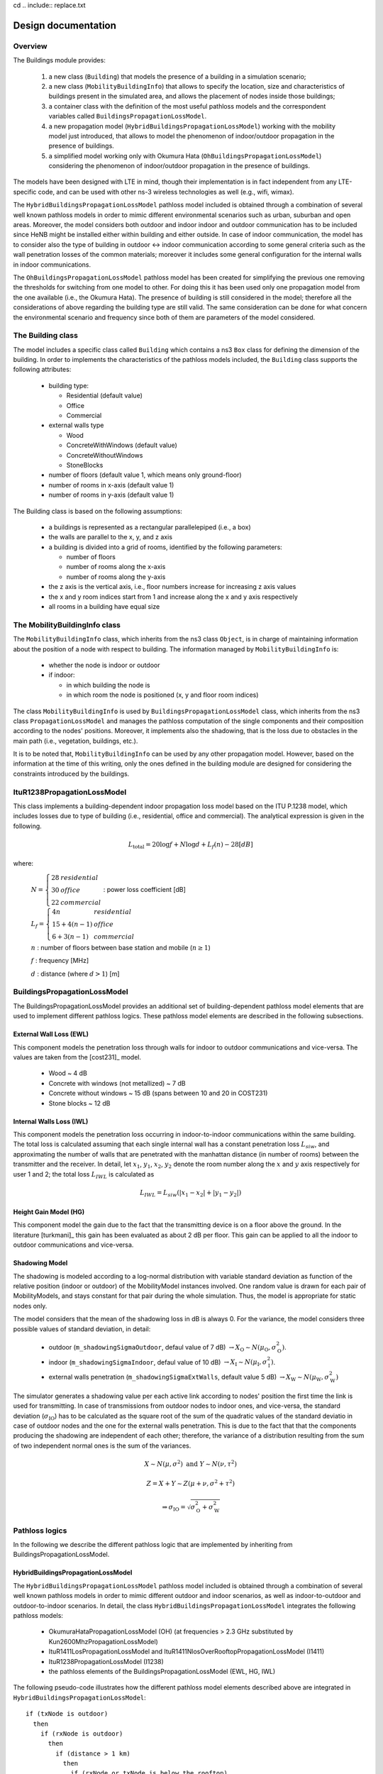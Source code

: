 cd .. include:: replace.txt


++++++++++++++++++++++++++++++++++++++
Design documentation
++++++++++++++++++++++++++++++++++++++


Overview
++++++++

The Buildings module provides:

 #. a new class (``Building``) that models the presence of a building in a simulation scenario;  
 #. a new class (``MobilityBuildingInfo``) that allows to specify the location, size and characteristics of buildings present in the simulated area, and allows the placement of nodes inside those buildings;
 #. a container class with the definition of the most useful pathloss models and the correspondent variables called ``BuildingsPropagationLossModel``.
 #. a new propagation model (``HybridBuildingsPropagationLossModel``) working with the mobility model just introduced, that allows to model the phenomenon of indoor/outdoor propagation in the presence of buildings.
 #. a simplified model working only with Okumura Hata (``OhBuildingsPropagationLossModel``) considering the phenomenon of indoor/outdoor propagation in the presence of buildings.

The models have been designed with LTE in mind, though their implementation is in fact independent from any LTE-specific code, and can be used with other ns-3 wireless technologies as well (e.g., wifi, wimax). 

The ``HybridBuildingsPropagationLossModel`` pathloss model included is obtained through a combination of several well known pathloss models in order to mimic different environmental scenarios such as urban, suburban and open areas. Moreover, the model considers both outdoor and indoor indoor and outdoor communication has to be included since HeNB might be installed either within building and either outside. In case of indoor communication, the model has to consider also the type of building in outdoor <-> indoor communication according to some general criteria such as the wall penetration losses of the common materials; moreover it includes some general configuration for the internal walls in indoor communications. 

The ``OhBuildingsPropagationLossModel`` pathloss model has been created for simplifying the previous one removing the thresholds for switching from one model to other. For doing this it has been used only one propagation model from the one available (i.e., the Okumura Hata). The presence of building is still considered in the model; therefore all the considerations of above regarding the building type are still valid. The same consideration can be done for what concern the environmental scenario and frequency since both of them are parameters of the model considered.


The Building class
++++++++++++++++++

The model includes a specific class called ``Building`` which contains a ns3 ``Box`` class for defining the dimension of the building. In order to implements the characteristics of the pathloss models included, the ``Building`` class supports the following attributes:

  * building type:

    * Residential (default value)
    * Office
    * Commercial

  * external walls type

    * Wood
    * ConcreteWithWindows (default value)
    * ConcreteWithoutWindows
    * StoneBlocks

  * number of floors (default value 1, which means only ground-floor)
  * number of rooms in x-axis (default value 1)
  * number of rooms in y-axis (default value 1)

The Building class is based on the following assumptions:

 * a buildings is represented as a rectangular parallelepiped (i.e., a box)
 * the walls are parallel to the x, y, and z axis
 * a building is divided into a grid of rooms, identified by the following parameters:
 
   * number of floors 
   * number of rooms along the x-axis
   * number of rooms along the y-axis

 * the z axis is the vertical axis, i.e., floor numbers increase for increasing z axis values
 * the x and y room indices start from 1 and increase along the x and y axis respectively
 * all rooms in a building have equal size



The MobilityBuildingInfo class
++++++++++++++++++++++++++++++

The ``MobilityBuildingInfo`` class, which inherits from the ns3 class ``Object``, is in charge of maintaining information about the position of a node with respect to building. The information managed by ``MobilityBuildingInfo`` is:

  * whether the node is indoor or outdoor
  * if indoor:

    * in which building the node is
    * in which room the node is positioned (x, y and floor room indices)  

The class ``MobilityBuildingInfo`` is used by ``BuildingsPropagationLossModel`` class, which inherits from the ns3 class ``PropagationLossModel`` and manages the pathloss computation of the single components and their composition according to the nodes' positions. Moreover, it implements also the shadowing, that is the loss due to obstacles in the main path (i.e., vegetation, buildings, etc.).

It is to be noted that, ``MobilityBuildingInfo`` can be used by any other propagation model. However, based on the information at the time of this writing, only the ones defined in the building module are designed for considering the constraints introduced by the buildings.




ItuR1238PropagationLossModel
++++++++++++++++++++++++++++

This class implements a building-dependent indoor propagation loss model based on the ITU P.1238 model, which includes losses due to type of building (i.e., residential, office and commercial).
The analytical expression is given in the following.

.. math::

  L_\mathrm{total} = 20\log f + N\log d + L_f(n)- 28 [dB]

where:

  :math:`N = \left\{ \begin{array}{lll} 28 & residential \\ 30 & office \\ 22 & commercial\end{array} \right.` : power loss coefficient [dB]

  :math:`L_f = \left\{ \begin{array}{lll} 4n & residential \\ 15+4(n-1) & office \\ 6+3(n-1) & commercial\end{array} \right.`

  :math:`n` : number of floors between base station and mobile (:math:`n\ge 1`)

  :math:`f` : frequency [MHz]

  :math:`d` : distance (where :math:`d > 1`) [m]




BuildingsPropagationLossModel
+++++++++++++++++++++++++++++

The BuildingsPropagationLossModel provides an additional set of building-dependent pathloss model elements that are used to implement different pathloss logics. These pathloss model elements are described in the following subsections.



External Wall Loss (EWL)
-------------------------

This component models the penetration loss through walls for indoor to outdoor communications and vice-versa. The values are taken from the [cost231]_ model.

  * Wood ~ 4 dB
  * Concrete with windows (not metallized) ~ 7 dB
  * Concrete without windows ~ 15 dB (spans between 10 and 20 in COST231)
  * Stone blocks ~ 12 dB


Internal Walls Loss (IWL)
-------------------------

This component models the penetration loss occurring in indoor-to-indoor communications within the same building. The total loss is calculated assuming that each single internal wall has a constant penetration loss :math:`L_{siw}`, and approximating the number of walls that are penetrated with the manhattan distance (in number of rooms) between the transmitter and the receiver. In detail, let :math:`x_1`, :math:`y_1`, :math:`x_2`, :math:`y_2` denote the room number along the :math:`x` and :math:`y` axis respectively for user 1 and 2; the total loss :math:`L_{IWL}` is calculated as 

.. math::

  L_{IWL} = L_{siw} (|x_1 -x_2| + |y_1 - y_2|)

  



Height Gain Model (HG)
-----------------------

This component model the gain due to the fact that the transmitting device is on a floor above the ground. In the literature [turkmani]_ this gain has been evaluated as about 2 dB per floor. This gain can be applied to all the indoor to outdoor communications and vice-versa.


Shadowing Model
---------------

The shadowing is modeled according to a log-normal distribution with variable standard deviation as function of the relative position (indoor or outdoor) of the MobilityModel instances involved. One random value is drawn for each pair of MobilityModels, and stays constant for that pair during the whole simulation. Thus, the model is appropriate for static nodes only. 

The model considers that the mean of the shadowing loss in dB is always 0. For the variance, the model considers three possible values of standard deviation, in detail:

 * outdoor (``m_shadowingSigmaOutdoor``, defaul value of 7 dB) :math:`\rightarrow X_\mathrm{O} \sim N(\mu_\mathrm{O}, \sigma_\mathrm{O}^2)`.
 * indoor (``m_shadowingSigmaIndoor``, defaul value of 10 dB) :math:`\rightarrow X_\mathrm{I} \sim N(\mu_\mathrm{I}, \sigma_\mathrm{I}^2)`.
 * external walls penetration (``m_shadowingSigmaExtWalls``, default value 5 dB) :math:`\rightarrow X_\mathrm{W} \sim N(\mu_\mathrm{W}, \sigma_\mathrm{W}^2)`

The simulator generates a shadowing value per each active link according to nodes' position the first time the link is used for transmitting. In case of transmissions from outdoor nodes to indoor ones, and vice-versa, the standard deviation (:math:`\sigma_\mathrm{IO}`) has to be calculated as the square root of the sum of the quadratic values of the standard deviatio in case of outdoor nodes and the one for the external walls penetration. This is due to the fact that that the components producing the shadowing are independent of each other; therefore, the variance of a distribution resulting from the sum of two independent normal ones is the sum of the variances. 

.. math::
  
  X \sim N(\mu,\sigma^2) \mbox{ and } Y \sim N(\nu,\tau^2)

  Z = X + Y \sim Z (\mu + \nu, \sigma^2 + \tau^2) 

  \Rightarrow \sigma_\mathrm{IO} = \sqrt{\sigma_\mathrm{O}^2 + \sigma_\mathrm{W}^2}





Pathloss logics
+++++++++++++++

In the following we describe the different pathloss logic that are implemented by inheriting from BuildingsPropagationLossModel.


HybridBuildingsPropagationLossModel
-----------------------------------

The ``HybridBuildingsPropagationLossModel`` pathloss model included is obtained through a combination of several well known pathloss models in order to mimic different outdoor and indoor scenarios, as well as indoor-to-outdoor and outdoor-to-indoor scenarios. In detail, the class ``HybridBuildingsPropagationLossModel`` integrates the following pathloss models:

 * OkumuraHataPropagationLossModel (OH) (at frequencies > 2.3 GHz substituted by Kun2600MhzPropagationLossModel)
 * ItuR1411LosPropagationLossModel and ItuR1411NlosOverRooftopPropagationLossModel (I1411)
 * ItuR1238PropagationLossModel (I1238)
 * the pathloss elements of the BuildingsPropagationLossModel (EWL, HG, IWL)

The following pseudo-code illustrates how the different pathloss model elements described above are integrated in  ``HybridBuildingsPropagationLossModel``::

  if (txNode is outdoor)
    then
      if (rxNode is outdoor)
        then
          if (distance > 1 km)
            then
              if (rxNode or txNode is below the rooftop)
                then
                  L = I1411
                else
                  L = OH 
            else
              L = I1411
        else (rxNode is indoor)
          if (distance > 1 km)
            then
              if (rxNode or txNode is below the rooftop)
                L = I1411 + EWL + HG
              else
                L = OH + EWL + HG
            else
              L = I1411 + EWL + HG
  else (txNode is indoor)
    if (rxNode is indoor)
      then
       if (same building)
          then
            L = I1238 + IWL
          else
            L = I1411 + 2*EWL 
     else (rxNode is outdoor)
      if (distance > 1 km)
        then 
          if (rxNode or txNode is below the rooftop)
                then
                  L = I1411 + EWL + HG
                else
                  L = OH + EWL + HG
        else
          L = I1411 + EWL




We note that, for the case of communication between two nodes below rooftop level with distance is greater then 1 km, we still consider the I1411 model, since OH is specifically designed for macro cells and therefore for antennas above the roof-top level.

For the ITU-R P.1411 model we consider both the LOS and NLoS versions. In particular, we considers the LoS propagation for distances that are shorted than a tunable threshold (``m_itu1411NlosThreshold``). In case on NLoS propagation, the over the roof-top model is taken in consideration for modeling both macro BS and SC. In case on NLoS several parameters scenario dependent have been included, such as average street width, orientation, etc. The values of such parameters have to be properly set according to the scenario implemented, the model does not calculate natively their values. In case any values is provided, the standard ones are used, apart for the height of the mobile and BS, which instead their integrity is tested directly in the code (i.e., they have to be greater then zero).  In the following we give the expressions of the components of the model.

We also note that the use of different propagation models (OH, I1411, I1238 with their variants) in HybridBuildingsPropagationLossModel can result in discontinuities of the pathloss with respect to distance. A proper tuning of the attributes (especially the distance threshold attributes) can avoid these discontinuities. However, since the behavior of each model depends on several other parameters (frequency, node heigth, etc), there is no default value of these thresholds that can avoid the discontinuities in all possible configurations. Hence, an appropriate tuning of these parameters is left to the user.


OhBuildingsPropagationLossModel
-------------------------------

The ``OhBuildingsPropagationLossModel`` class has been created as a simple means to solve the discontinuity problems of ``HybridBuildingsPropagationLossModel`` without doing scenario-specific  parameter tuning. The solution is to use only one propagation loss model (i.e., Okumura Hata), while retaining the structure of the pathloss logic for the calculation of other path loss components (such as wall penetration losses). The result is a model that is free of discontinuities (except those due to walls), but that is less realistic overall for a generic scenario with buildings and outdoor/indoor users, e.g., because Okumura Hata is not suitable neither for indoor communications nor for outdoor communications below rooftop level. 

In detail, the class ``OhBuildingsPropagationLossModel`` integrates the following pathloss models:

 * OkumuraHataPropagationLossModel (OH)
 * the pathloss elements of the BuildingsPropagationLossModel (EWL, HG, IWL)

The following pseudo-code illustrates how the different pathloss model elements described above are integrated in ``OhBuildingsPropagationLossModel``::

  if (txNode is outdoor)
    then
      if (rxNode is outdoor)
        then
          L = OH 
        else (rxNode is indoor)
          L = OH + EWL
  else (txNode is indoor)
    if (rxNode is indoor)
      then
       if (same building)
          then
            L = OH + IWL
          else
            L = OH + 2*EWL 
     else (rxNode is outdoor)
        L = OH + EWL
      
We note that OhBuildingsPropagationLossModel is a significant simplification with respect to HybridBuildingsPropagationLossModel, due to the fact that OH is used always. While this gives a less accurate model in some scenarios (especially below rooftop and indoor), it effectively avoids the issue of pathloss discontinuities that affects HybridBuildingsPropagationLossModel.

3GPP aligned propagation loss models
++++++++++++++++++++++++++++++++++++

In the following we describe all the propagation loss models, which are compliant with 3GPP standards. In particular, following propagation loss models are implemented:

* Hybrid3gppPropagationLossModel
* IndoorToIndoorPropagationLossModel
* OutdoorToIndoorPropagationLossModel
* OutdoorToOutdoorPropagationLossModel
* ScmUrbanMacroCellPropagationLossModel
* UrbanMacroCellPropagationLossModel

Hybrid3gppPropagationLossModel
-------------------------------

The ``Hybrid3gppPropagationLossModel`` pathloss model is a combination of the following pathloss models:

* IndoorToIndoorPropagationLossModel
* OutdoorToIndoorPropagationLossModel
* OutdoorToOutdoorPropagationLossModel
* UrbanMacroCellPropagationLossModel

This wrapper class is created to make it easier to evaluate the pathloss in different environments, e.g., Macro cell, D2D outdoor, indoor, hybrid (i.e. outdoor to indoor) and with buildings. The following pseudo-code illustrates how the different pathloss models are integrated in ``Hybrid3gppPropagationLossModel``::

 if (Macro Cell Communication)
    then
      L = UrbanMacroCell
 else (D2D communication)
    if (NodeA is outdoor)
      then
       if (NodeB is outdoor)
          then
            L = OutdoorToOutdoor
          else
            L = OutdoorToIndoor
    else (NodeA is indoor)
       if (NodeB is indoor)
          then
            L = IndoorToIndoor
          else
            L = OutdoorToIndoor

IndoorToIndoorPropagationLossModel
----------------------------------

The model is defined by 3GPP for D2D indoor to indoor scenarios [TR36843]_ [TR36814]_. It considers LOS and NLOS scenarios for 700 MHz frequency (Public Safety use cases) by taking into account the shadowing according to a log-normal distribution. For the case when UE is inside the same building as hotspot the standard deviation is 3 dB and 4 dB for LOS and NLOS, respectively. For the scenario when UE is in a different building the standard deviation is 10 dB.

UE is inside a different building as the indoor hotzone
^^^^^^^^^^^^^^^^^^^^^^^^^^^^^^^^^^^^^^^^^^^^^^^^^^^^^^^


.. math::
          L_\mathrm{NLOS}[\mathrm{dB}] = max(131.1 + 42.8\log_{10}(R) , 147.4 + 43.3\log_{10}(R))


UE is inside the same building as the indoor hotzone
^^^^^^^^^^^^^^^^^^^^^^^^^^^^^^^^^^^^^^^^^^^^^^^^^^^^

.. math::
          L_\mathrm{LOS}[\mathrm{dB}] = 89.5 + 16.9\log_{10}(R)

          L_\mathrm{NLOS}[\mathrm{dB}] = 147.4 + 43.3\log_{10}(R)

where the probability of LOS is given as:

.. math::

   Prob(R) = \left\{ \begin{array}{ll} 1 & \mbox{if } R \le 0.018 Km \\  e^{\frac{-(R-0.018)}{0.027}} & \mbox{if } 0.018 Km \le R \le 0.037 Km \\ 0.5 & \mbox{if } R \ge 0.037 Km\end{array}\right.

According to the standard [TR36843]_, the pathloss for 700 MHz band is computed by applying :math:`20\log_{10}(f_\mathrm{c})` to the pathloss at 2 GHz as follows,

.. math::

   LOSS[\mathrm{dB}] = \begin{array}{ll} LOSS + 20\log_{10}(\frac{f_\mathrm{c}}{2}) & \mbox{if } 0.758 GHz \le f_\mathrm{c} \le 0.798 GHz \end{array}.

where

  :math:`f_\mathrm{c}` : frequency [GHz]

  :math:`R` : distance between the hotspot and UE [Km]

OutdoorToIndoorPropagationLossModel
-----------------------------------
This model is implemented for outdoor to indoor scenarios as per the specifications in [TR36843]_. The model supports both Line-of-Sight (LOS) and Non Line-of-Sight (NLOS) scenarios by taking in to account the shadowing according to a log-normal distribution with standard deviation of 7 dB for both the scenarios.

The pathloss equations used by this model is:

.. math::

  L_\mathrm{LOS}[\mathrm{dB}] = PL\_B1\_tot(d_{in} + d_{out}) + 20 + 0.5d_{in}

.. math::

  L_\mathrm{NLOS}[\mathrm{dB}] = PL\_B1\_tot(d_{in} + d_{out}) + 20 + 0.5d_{in} - 0.8h_{ms}

:math:`PL\_B1\_tot` is computed as follows,

.. math::

   PL\_B1\_tot(d_{in} + d_{out}) = max(PL_{freespace}(d),PL\_B1(d_{in} + d_{out}))

where :math:`PL_{freespace}` is free space path loss from Eq. 4.24 in [winner]_.

.. math::

  PL_{freespace} = 20\log_{10}(d) + 46.4 + 20\log_{10}(\frac{f_\mathrm{c}}{5})

and :math:`PL\_B1` is the path loss from Winner + B1 channel model for LOS and NLOS scenarios in hexagonal layout [winnerfinal]_:

For LOS
^^^^^^^

.. math::

  PL\_B1_\mathrm{LOS}[\mathrm{dB}] = \left\{ \begin{array}{ll} 22.7\log_{10}(d_{in} + d_{out}) + 27 + 20\log_{10}(f_\mathrm{c}) + LOS_{offset} & \mbox{if } 3 m \le d \le d_\mathrm{BP} \\ \\ 40\log_{10}(d_{in} + d_{out}) + 7.56 - 17.3\log_{10}(h^{'}_\mathrm{bs}) - & \mbox{if } d_\mathrm{BP} \le d \le 5000 m \\ 17.3\log_{10}(h^{'}_\mathrm{ms}) + 2.7\log_{10}(f_\mathrm{c}) + LOS_{offset}\end{array}\right.

where the :math:`LOS_{offset}` is 0 dB and the breakpoint distance is given by:

.. math::

  d_\mathrm{BP} \approx 4 h^{'}_\mathrm{bs} h^{'}_\mathrm{ms} (\frac{f_\mathrm{c}[Hz]}{c})

the LOS probability is computed as follows:

.. math::

  P_\mathrm{LOS} = min(\frac{\mathrm{18}}{d},1)(1 - e^{\frac{-d}{36}}) + e^{\frac{-d}{36}}

and the effective antenna height of the eNb and UE is computed as:

.. math::  h^{'}_\mathrm{bs} = h_{\mathrm{bs}} - 1

.. math::  h^{'}_\mathrm{ms} = h_{\mathrm{ms}} - 1

For NLOS
^^^^^^^^

The model supports frequency bands of 700 MHz for Public Safety and 2 GHz for general scenarios in NLOS. The pathloss equations used are the following:

for 700 MHz:

.. math::

  PL\_B1_\mathrm{NLOS}[\mathrm{dB}] =  \left\{ \begin{array}{ll} (44.9 - 6.55\log_{10}(h_\mathrm{bs}))\log_{10}(d_{in} + d_{out}) + 5.83\log_{10}(h_\mathrm{bs}) + & \mbox{if } 3 m \le d \le 2000 m \\ 16.33 + 26.16\log_{10}(f_\mathrm{c}) + NLOS_{offset}\end{array}\right.

for 2 GHz:

.. math::

  PL\_B1_\mathrm{NLOS}[\mathrm{dB}] =  \left\{ \begin{array}{ll} (44.9 - 6.55\log_{10}(h_\mathrm{bs}))\log_{10}(d_{in} + d_{out}) + 5.83\log_{10}(h_\mathrm{bs}) + & \mbox{if } 3 m \le d \le 2000 m \\ 14.78 + 34.97\log_{10}(f_\mathrm{c})  + NLOS_{offset}\end{array}\right.

where the :math:`NLOS_{offset}` is 5 dB.


The remaining parameters used in the above equations are:

  :math:`f_\mathrm{c}` : frequency [GHz]

  :math:`d` : distance between the eNB and UE [m]

  :math:`d_\mathrm{in}` : distance from the wall to the indoor terminal [m]

  :math:`d_\mathrm{out}` : distance between the outdoor terminal and the point on the wall that is nearest to the the indoor terminal [m]

  :math:`h_\mathrm{bs}` : eNB antenna height above the ground [m]

  :math:`h_\mathrm{ms}` : UE antenna height above the ground [m]

  :math:`h^{'}_\mathrm{bs}` : effective antenna height of the eNB [m]

  :math:`h^{'}_\mathrm{ms}` : effective antenna height of the UE [m]

  :math:`LOS_{offset}` : line-of-sight offset

  :math:`NLOS_{offset}` : non line-of-sight offset

  :math:`c` : speed of light in vacuum (:math:`3$x$10^8 m/s`)

OutdoorToOutdoorPropagationLossModel
------------------------------------

This propagation loss model is defined by 3GPP for Device to Device (D2D) outdoor to outdoor scenario [TR36843]_. The model supports both LOS and NLOS scenarios by taking in to account the shadowing according to a log-normal distribution with standard deviation of 7 dB for both the scenarios.

The pathloss equation used by this model is:

.. math::

  PL\_B1\_tot(d) = max(PL_{freespace}(d),PL\_B1(d))

where :math:`PL_{freespace}` is free space path loss from Eq. 4.24 in [winner]_.

.. math::

  PL_{freespace} = 20\log_{10}(d) + 46.4 + 20\log_{10}(\frac{f_\mathrm{c}}{5})

and :math:`PL\_B1` is the path loss from Winner + B1 channel model [winnerfinal]_ for hexagonal layout and is given by:


.. math::

  L_\mathrm{LOS}[\mathrm{dB}] = \left\{ \begin{array}{ll} 22.7\log_{10}(d) + 27 + 20\log_{10}(f_\mathrm{c}) + LOS_{offset} & \mbox{if } 3 m \le d \le d_\mathrm{BP} \\ 40\log_{10}(d) + 7.56 - 17.3\log_{10}(h^{'}_\mathrm{bs}) - 17.3\log_{10}(h^{'}_\mathrm{ms}) + 2.7\log_{10}(f_\mathrm{c}) + LOS_{offset} & \mbox{if } d_\mathrm{BP} \le d \le 5000 m\end{array}\right.

where the breakpoint distance is given by:

.. math::

  d_\mathrm{BP} \approx 4 h^{'}_\mathrm{bs} h^{'}_\mathrm{ms} (\frac{f_\mathrm{c}[Hz]}{c})


The implemented model supports two range of frequency bands 700 MHz and 2 GHz in NLOS scenarios. The pathloss equations are the following:

for 700 MHz:

.. math::

  L_\mathrm{NLOS}[\mathrm{dB}] =  \left\{ \begin{array}{ll} (44.9 - 6.55\log_{10}(h_\mathrm{bs}))\log_{10}(d) + 5.83\log_{10}(h_\mathrm{bs}) + & \mbox{if } 3 m \le d \le 2000 m \\ 16.33 + 26.16\log_{10}(f_\mathrm{c}) + NLOS_{offset}\end{array}\right.

for 2 GHz:

.. math::

  L_\mathrm{NLOS}[\mathrm{dB}] =  \left\{ \begin{array}{ll} (44.9 - 6.55\log_{10}(h_\mathrm{bs}))\log_{10}(d) + 5.83\log_{10}(h_\mathrm{bs}) + & \mbox{if } 3 m \le d \le 2000 m \\ 14.78 + 34.97\log_{10}(f_\mathrm{c})  + NLOS_{offset}\end{array}\right.

and the probability of LOS is:

.. math::

  P_\mathrm{LOS} = min(\frac{\mathrm{18}}{d},1)(1 - e^{\frac{-d}{36}}) + e^{\frac{-d}{36}}


According to the standard while calculating Winner + B1 pathloss the following values shall be used

.. math:: h_{\mathrm{bs}} = h_{\mathrm{ms}} = 1.5 m
.. math:: h^{'}_\mathrm{bs} = h^{'}_\mathrm{ms} = 0.8 m
.. math:: LOS_{offset} = 0 dB
.. math:: NLOS_{offset} = -5 dB

where

  :math:`f_\mathrm{c}` : frequency [GHz]

  :math:`d` : distance between the eNB and UE [m]

  :math:`h_\mathrm{bs}` : eNB antenna height above the ground [m]

  :math:`h_\mathrm{ms}` : UE antenna height above the ground [m]

  :math:`h^{'}_\mathrm{bs}` : effective antenna height of the eNB [m]

  :math:`h^{'}_\mathrm{ms}` : effective antenna height of the UE [m]

  :math:`LOS_{offset}` : line-of-sight offset

  :math:`NLOS_{offset}` : non line-of-sight offset

  :math:`c` : speed of light in vacuum (:math:`3$x$10^8 m/s`)

We note that, the model returns a free space path loss value if the distance between a transmitter and a receiver is less than 3 m.

ScmUrbanMacroCellPropagationLossModel
-------------------------------------

This propagation loss model is based on the specifications defined for 3GPP Spatial Channel Model (SCM) [TR25996]_ for NLOS urban macro-cell scenario. The pathloss is based on the modified COST231 Okumura Hata urban propagation model for frequencies ranging from 150 – 2000 MHz.
The model also considers shadowing according to a log-normal distribution with standard deviation of 8 dB, as defined in the standard [TR25996]_.

The pathloss expression used by this model is:

.. math::

  L[\mathrm{dB}] = (44.9 - 6.55\log_{10}{(h_\mathrm{bs})})\log_{10}(\frac{d}{1000}) + 45.5 + (35.46 - 1.1{(h_\mathrm{ms})})\log_{10}(f_\mathrm{c}) - 13.82\log_{10}(h_\mathrm{bs}) + 0.7(h_\mathrm{ms}) + C

where

  :math:`f_\mathrm{c}` : frequency [MHz]

  :math:`h_\mathrm{bs}` : eNB antenna height above the ground [m]

  :math:`h_\mathrm{ms}` : UE antenna height above the ground [m]

  :math:`d` : distance between the eNB and UE [m]

  :math:`C` : Constant factor

The value of :math:`C = 3 dB`  for urban macro-cell scenario.

UrbanMacroCellPropagationLossModel
----------------------------------

This propagation loss model is developed and documented by 3GPP in [TR36814]_. The implemented model covers an urban macro-cell scenario for the frequency range of 2 - 6 GHz with different antennas, building heights and street widths. It is designed for both LOS and NLOS scenarios by taking in to account the shadowing according to a log-normal distribution with standard deviation of 4 dB and 6 dB, for LOS and NLOS, respectively.

The pathloss expressions used by this model are:

.. math::

  L_\mathrm{LOS}[\mathrm{dB}] = \left\{ \begin{array}{ll} 22\log_{10}(d) + 28 + 20\log_{10}(f_\mathrm{c}) & \mbox{if } 10 m \le d \le d_\mathrm{BP} \\ 40\log_{10}(d) + 7.8 - 18.0\log_{10}(h^{'}_\mathrm{bs}) - 18.0\log_{10}(h^{'}_\mathrm{ms}) + 2\log_{10}(f_\mathrm{c}) & \mbox{if } d_\mathrm{BP} \le d \le 5000 m\end{array}\right.

|

.. math::

  L_\mathrm{NLOS}[\mathrm{dB}] =  \left\{ \begin{array}{ll} 161.04 - 7.1\log_{10}(W) + 7.5\log_{10}(h) - & \mbox{if } 10 m \le d \le 5000 m \\ (24.37 - 3.7(\frac{h}{h_{\mathrm{bs}}})^2)\log_{10}(h_{\mathrm{bs}}) + (43.42 - 3.1\log_{10}(h_{\mathrm{bs}}))(\log_{10}(d) - 3) + \\ 20\log_{10}(f_\mathrm{c}) - (3.2 - (\log_{10}(11.75{h_{\mathrm{ms}}}))^2 - 4.97)\end{array}\right.


where the breakpoint distance is given by:

.. math::

  d_\mathrm{BP} \approx 4 h^{'}_\mathrm{bs} h^{'}_\mathrm{ms} (\frac{f_\mathrm{c}[Hz]}{c})

The probability of LOS is given by:

.. math::

  P_\mathrm{LOS} = min(\frac{\mathrm{18}}{d},1)(1 - e^{\frac{-d}{63}}) + e^{\frac{-d}{63}}


and the effective antenna heights of the eNb and UE are computed as:

.. math::  h^{'}_\mathrm{bs} = h_{\mathrm{bs}} - 1

.. math::  h^{'}_\mathrm{ms} = h_{\mathrm{ms}} - 1

and the above parameters are

  :math:`f_\mathrm{c}` : frequency [GHz]

  :math:`d` : distance between the eNB and UE [m]

  :math:`h` : average height of the building [m]

  :math:`W` : street width [m]

  :math:`h_\mathrm{bs}` : eNB antenna height above the ground [m]

  :math:`h_\mathrm{ms}` : UE antenna height above the ground [m]

  :math:`h^{'}_\mathrm{bs}` : effective antenna height of the eNB [m]

  :math:`h^{'}_\mathrm{ms}` : effective antenna height of the UE [m]

  :math:`c` : speed of light in vacuum (:math:`3$x$10^8 m/s`)

The model returns 0 dB loss if the distance between a transmitter and a receiver is less than 10 m. Therefore, a user should carefully deploy the UEs, such that, the distance between an eNB and a UE is 10 m or above.

